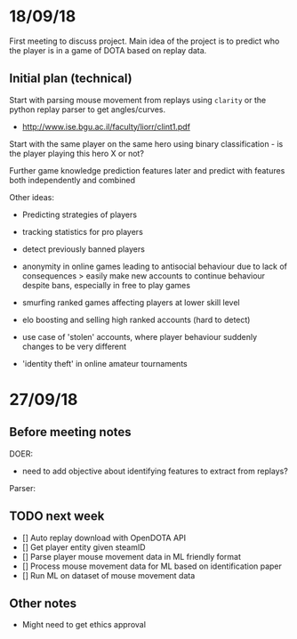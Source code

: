 * 18/09/18
First meeting to discuss project. Main idea of the project is to predict who the player is in a game of DOTA based on replay data. 

** Initial plan (technical)
Start with parsing mouse movement from replays using ~clarity~ or the python replay parser to get angles/curves. 
- http://www.ise.bgu.ac.il/faculty/liorr/clint1.pdf

Start with the same player on the same hero using binary classification - is the player playing this hero X or not?

Further game knowledge prediction features later and predict with features both independently and combined

Other ideas:
- Predicting strategies of players

- tracking statistics for pro players
- detect previously banned players
- anonymity in online games leading to antisocial behaviour due to lack of consequences > easily make new accounts to continue behaviour despite bans, especially in free to play games
- smurfing ranked games affecting players at lower skill level
- elo boosting and selling high ranked accounts (hard to detect)
- use case of 'stolen' accounts, where player behaviour suddenly changes to be very different
- 'identity theft' in online amateur tournaments

* 27/09/18
** Before meeting notes
DOER:
- need to add objective about identifying features to extract from replays?

Parser:


** TODO next week
 - [] Auto replay download with OpenDOTA API
 - [] Get player entity given steamID
 - [] Parse player mouse movement data in ML friendly format
 - [] Process mouse movement data for ML based on identification paper
 - [] Run ML on dataset of mouse movement data

** Other notes
- Might need to get ethics approval
